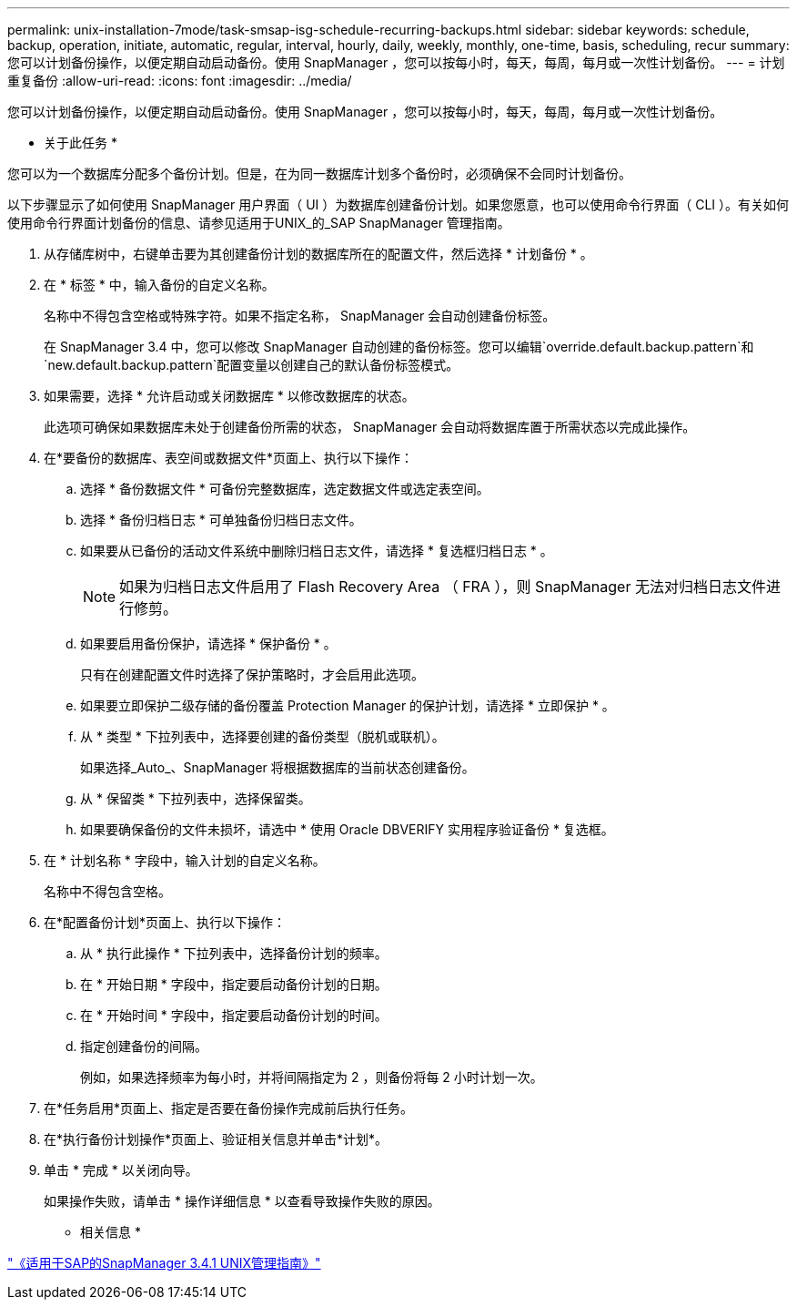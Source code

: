---
permalink: unix-installation-7mode/task-smsap-isg-schedule-recurring-backups.html 
sidebar: sidebar 
keywords: schedule, backup, operation, initiate, automatic, regular, interval, hourly, daily, weekly, monthly, one-time, basis, scheduling, recur 
summary: 您可以计划备份操作，以便定期自动启动备份。使用 SnapManager ，您可以按每小时，每天，每周，每月或一次性计划备份。 
---
= 计划重复备份
:allow-uri-read: 
:icons: font
:imagesdir: ../media/


[role="lead"]
您可以计划备份操作，以便定期自动启动备份。使用 SnapManager ，您可以按每小时，每天，每周，每月或一次性计划备份。

* 关于此任务 *

您可以为一个数据库分配多个备份计划。但是，在为同一数据库计划多个备份时，必须确保不会同时计划备份。

以下步骤显示了如何使用 SnapManager 用户界面（ UI ）为数据库创建备份计划。如果您愿意，也可以使用命令行界面（ CLI ）。有关如何使用命令行界面计划备份的信息、请参见适用于UNIX_的_SAP SnapManager 管理指南。

. 从存储库树中，右键单击要为其创建备份计划的数据库所在的配置文件，然后选择 * 计划备份 * 。
. 在 * 标签 * 中，输入备份的自定义名称。
+
名称中不得包含空格或特殊字符。如果不指定名称， SnapManager 会自动创建备份标签。

+
在 SnapManager 3.4 中，您可以修改 SnapManager 自动创建的备份标签。您可以编辑`override.default.backup.pattern`和`new.default.backup.pattern`配置变量以创建自己的默认备份标签模式。

. 如果需要，选择 * 允许启动或关闭数据库 * 以修改数据库的状态。
+
此选项可确保如果数据库未处于创建备份所需的状态， SnapManager 会自动将数据库置于所需状态以完成此操作。

. 在*要备份的数据库、表空间或数据文件*页面上、执行以下操作：
+
.. 选择 * 备份数据文件 * 可备份完整数据库，选定数据文件或选定表空间。
.. 选择 * 备份归档日志 * 可单独备份归档日志文件。
.. 如果要从已备份的活动文件系统中删除归档日志文件，请选择 * 复选框归档日志 * 。
+

NOTE: 如果为归档日志文件启用了 Flash Recovery Area （ FRA ），则 SnapManager 无法对归档日志文件进行修剪。

.. 如果要启用备份保护，请选择 * 保护备份 * 。
+
只有在创建配置文件时选择了保护策略时，才会启用此选项。

.. 如果要立即保护二级存储的备份覆盖 Protection Manager 的保护计划，请选择 * 立即保护 * 。
.. 从 * 类型 * 下拉列表中，选择要创建的备份类型（脱机或联机）。
+
如果选择_Auto_、SnapManager 将根据数据库的当前状态创建备份。

.. 从 * 保留类 * 下拉列表中，选择保留类。
.. 如果要确保备份的文件未损坏，请选中 * 使用 Oracle DBVERIFY 实用程序验证备份 * 复选框。


. 在 * 计划名称 * 字段中，输入计划的自定义名称。
+
名称中不得包含空格。

. 在*配置备份计划*页面上、执行以下操作：
+
.. 从 * 执行此操作 * 下拉列表中，选择备份计划的频率。
.. 在 * 开始日期 * 字段中，指定要启动备份计划的日期。
.. 在 * 开始时间 * 字段中，指定要启动备份计划的时间。
.. 指定创建备份的间隔。
+
例如，如果选择频率为每小时，并将间隔指定为 2 ，则备份将每 2 小时计划一次。



. 在*任务启用*页面上、指定是否要在备份操作完成前后执行任务。
. 在*执行备份计划操作*页面上、验证相关信息并单击*计划*。
. 单击 * 完成 * 以关闭向导。
+
如果操作失败，请单击 * 操作详细信息 * 以查看导致操作失败的原因。



* 相关信息 *

https://library.netapp.com/ecm/ecm_download_file/ECMP12481453["《适用于SAP的SnapManager 3.4.1 UNIX管理指南》"^]
